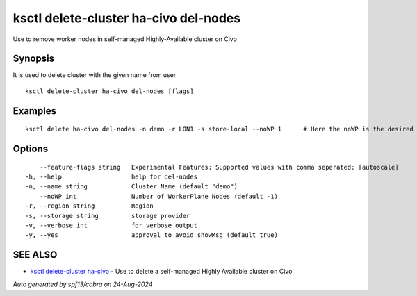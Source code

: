 .. _ksctl_delete-cluster_ha-civo_del-nodes:

ksctl delete-cluster ha-civo del-nodes
--------------------------------------

Use to remove worker nodes in self-managed Highly-Available cluster on Civo

Synopsis
~~~~~~~~


It is used to delete cluster with the given name from user

::

  ksctl delete-cluster ha-civo del-nodes [flags]

Examples
~~~~~~~~

::


  ksctl delete ha-civo del-nodes -n demo -r LON1 -s store-local --noWP 1      # Here the noWP is the desired count of workernodes
  	

Options
~~~~~~~

::

      --feature-flags string   Experimental Features: Supported values with comma seperated: [autoscale]
  -h, --help                   help for del-nodes
  -n, --name string            Cluster Name (default "demo")
      --noWP int               Number of WorkerPlane Nodes (default -1)
  -r, --region string          Region
  -s, --storage string         storage provider
  -v, --verbose int            for verbose output
  -y, --yes                    approval to avoid showMsg (default true)

SEE ALSO
~~~~~~~~

* `ksctl delete-cluster ha-civo <ksctl_delete-cluster_ha-civo.rst>`_ 	 - Use to delete a self-managed Highly Available cluster on Civo

*Auto generated by spf13/cobra on 24-Aug-2024*
